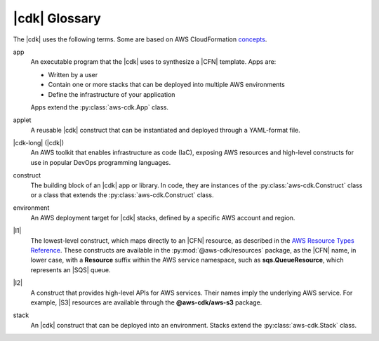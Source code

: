 .. Copyright 2010-2018 Amazon.com, Inc. or its affiliates. All Rights Reserved.

   This work is licensed under a Creative Commons Attribution-NonCommercial-ShareAlike 4.0
   International License (the "License"). You may not use this file except in compliance with the
   License. A copy of the License is located at http://creativecommons.org/licenses/by-nc-sa/4.0/.

   This file is distributed on an "AS IS" BASIS, WITHOUT WARRANTIES OR CONDITIONS OF ANY KIND,
   either express or implied. See the License for the specific language governing permissions and
   limitations under the License.

.. _glossary:

##############
|cdk| Glossary
##############

The |cdk| uses the following terms.
Some are based on AWS CloudFormation `concepts <https://docs.aws.amazon.com/AWSCloudFormation/latest/UserGuide/cfn-whatis-concepts.html>`_.

app
   An executable program that the |cdk| uses to synthesize a |CFN| template.
   Apps are:

   * Written by a user
   * Contain one or more stacks that can be deployed into multiple AWS environments
   * Define the infrastructure of your application

   Apps extend the :py:class:`aws-cdk.App` class.

applet
   A reusable |cdk| construct that can be instantiated and deployed through a
   YAML-format file.

|cdk-long| (|cdk|)
   An AWS toolkit that enables infrastructure as code (IaC), exposing AWS
   resources and high-level constructs for use in popular DevOps programming
   languages.

construct
   The building block of an |cdk| app or library. In code, they are instances of
   the :py:class:`aws-cdk.Construct` class or a class that extends the
   :py:class:`aws-cdk.Construct` class.

environment
   An AWS deployment target for |cdk| stacks, defined by a specific AWS account and region.

|l1|
   The lowest-level construct, which maps directly to an |CFN| resource,
   as described in the
   `AWS Resource Types Reference <https://docs.aws.amazon.com/AWSCloudFormation/latest/UserGuide/aws-template-resource-type-ref.html>`_.
   These constructs are available in the :py:mod:`@aws-cdk/resources` package,
   as the |CFN| name, in lower case, with a **Resource** suffix within the AWS service namespace,
   such as **sqs.QueueResource**, which represents an |SQS| queue.

|l2|
   A construct that provides high-level APIs for AWS services.
   Their names imply the underlying AWS service.
   For example, |S3| resources are available through the **@aws-cdk/aws-s3** package.

.. |l3|
   A construct that abstracts common architectural
   patterns on AWS. These are not supplied with the standard |cdk| distribution,
   but are shared within your organization or on GitHub.

stack
   An |cdk| construct that can be deployed into an environment.
   Stacks extend the :py:class:`aws-cdk.Stack` class.
